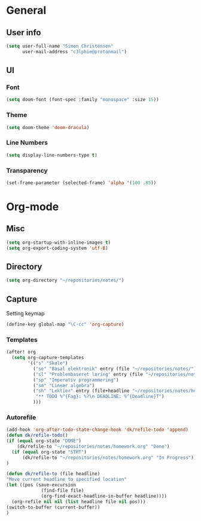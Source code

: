 #+AUTHOR: Simon Christensen

* General
** User info
#+BEGIN_SRC emacs-lisp
(setq user-full-name "Simon Christensen"
      user-mail-address "c3lphie@protonmail")
#+END_SRC
** UI
*** Font
#+BEGIN_SRC emacs-lisp
(setq doom-font (font-spec :family "monospace" :size 15))
#+END_SRC
*** Theme
#+BEGIN_SRC emacs-lisp
(setq doom-theme 'doom-dracula)
#+END_SRC
*** Line Numbers
#+BEGIN_SRC emacs-lisp
(setq display-line-numbers-type t)
#+END_SRC
*** Transparency
#+BEGIN_SRC emacs-lisp
(set-frame-parameter (selected-frame) 'alpha '(100 .85))
#+END_SRC

* Org-mode
** Misc
#+BEGIN_SRC emacs-lisp
(setq org-startup-with-inline-images t)
(setq org-export-coding-system 'utf-8)
#+END_SRC
** Directory
#+BEGIN_SRC emacs-lisp
(setq org-directory "~/repositories/notes/")
#+END_SRC
** Capture
Setting keymap
#+BEGIN_SRC emacs-lisp
(define-key global-map "\C-cc" 'org-capture)
#+END_SRC

*** Templates
#+BEGIN_SRC emacs-lisp
(after! org
  (setq org-capture-templates
        '(("s" "Skole")
          ("se" "Basal elektronik" entry (file "~/repositories/notes/"))
          ("sl" "Problembaseret læring" entry (file "~/repositories/notes/"))
          ("sp" "Imperativ programmering")
          ("sm" "Lineær algebra")
          ("sh" "Lektier" entry (file+headline "~/repositories/notes/homework.org" "Todo")
           "** TODO %^{Fag}: %?\n DEADLINE: %^{Deadline}T")
          )))
#+END_SRC
*** Autorefile
#+BEGIN_SRC emacs-lisp
(add-hook 'org-after-todo-state-change-hook 'dk/refile-todo 'append)
(defun dk/refile-todo()
(if (equal org-state "DONE")
	(dk/refile-to "~/repositories/notes/homework.org" "Done")
  (if (equal org-state "STRT")
	  (dk/refile-to "~/repositories/notes/homework.org" "In Progress")))
)

(defun dk/refile-to (file headline)
"Move current headline to specified location"
(let ((pos (save-excursion
			 (find-file file)
			 (org-find-exact-headline-in-buffer headline))))
  (org-refile nil nil (list headline file nil pos)))
(switch-to-buffer (current-buffer))
)
#+END_SRC
